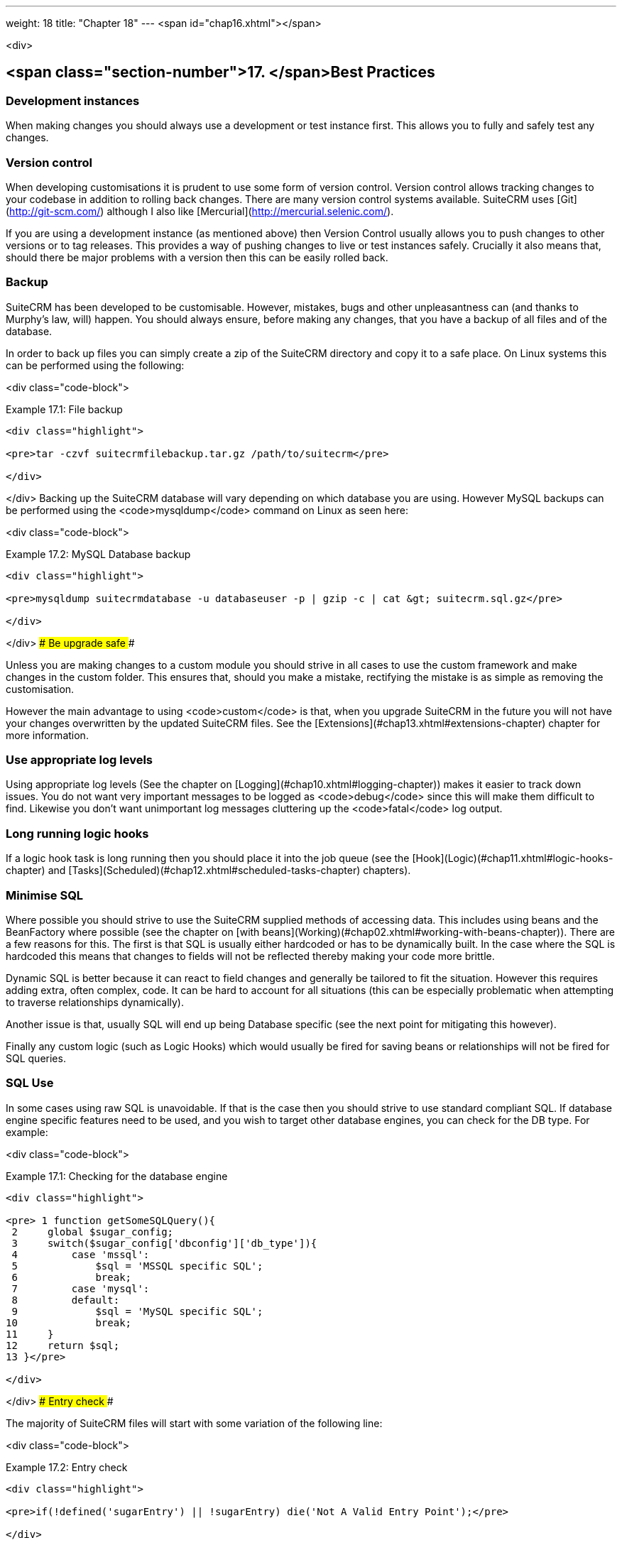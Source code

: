 ---
weight: 18
title: "Chapter 18"
---
<span id="chap16.xhtml"></span>

<div>

## <span class="section-number">17. </span>Best Practices ##

### Development instances ###

When making changes you should always use a development or test instance first. This allows you to fully and safely test any changes.

### Version control ###

When developing customisations it is prudent to use some form of version control. Version control allows tracking changes to your codebase in addition to rolling back changes. There are many version control systems available. SuiteCRM uses [Git](http://git-scm.com/) although I also like [Mercurial](http://mercurial.selenic.com/).

If you are using a development instance (as mentioned above) then Version Control usually allows you to push changes to other versions or to tag releases. This provides a way of pushing changes to live or test instances safely. Crucially it also means that, should there be major problems with a version then this can be easily rolled back.

### Backup ###

SuiteCRM has been developed to be customisable. However, mistakes, bugs and other unpleasantness can (and thanks to Murphy’s law, will) happen. You should always ensure, before making any changes, that you have a backup of all files and of the database.

In order to back up files you can simply create a zip of the SuiteCRM directory and copy it to a safe place. On Linux systems this can be performed using the following:

<div class="code-block">

Example 17.1: File backup


-----

<div class="highlight">

<pre>tar -czvf suitecrmfilebackup.tar.gz /path/to/suitecrm</pre>

</div>

-----


</div>
Backing up the SuiteCRM database will vary depending on which database you are using. However MySQL backups can be performed using the <code>mysqldump</code> command on Linux as seen here:

<div class="code-block">

Example 17.2: MySQL Database backup


-----

<div class="highlight">

<pre>mysqldump suitecrmdatabase -u databaseuser -p | gzip -c | cat &gt; suitecrm.sql.gz</pre>

</div>

-----


</div>
### Be upgrade safe ###

Unless you are making changes to a custom module you should strive in all cases to use the custom framework and make changes in the custom folder. This ensures that, should you make a mistake, rectifying the mistake is as simple as removing the customisation.

However the main advantage to using <code>custom</code> is that, when you upgrade SuiteCRM in the future you will not have your changes overwritten by the updated SuiteCRM files. See the [Extensions](#chap13.xhtml#extensions-chapter) chapter for more information.

### Use appropriate log levels ###

Using appropriate log levels (See the chapter on [Logging](#chap10.xhtml#logging-chapter)) makes it easier to track down issues. You do not want very important messages to be logged as <code>debug</code> since this will make them difficult to find. Likewise you don’t want unimportant log messages cluttering up the <code>fatal</code> log output.

### Long running logic hooks ###

If a logic hook task is long running then you should place it into the job queue (see the [Hook](Logic)(#chap11.xhtml#logic-hooks-chapter) and [Tasks](Scheduled)(#chap12.xhtml#scheduled-tasks-chapter) chapters).

### Minimise SQL ###

Where possible you should strive to use the SuiteCRM supplied methods of accessing data. This includes using beans and the BeanFactory where possible (see the chapter on [with beans](Working)(#chap02.xhtml#working-with-beans-chapter)). There are a few reasons for this. The first is that SQL is usually either hardcoded or has to be dynamically built. In the case where the SQL is hardcoded this means that changes to fields will not be reflected thereby making your code more brittle.

Dynamic SQL is better because it can react to field changes and generally be tailored to fit the situation. However this requires adding extra, often complex, code. It can be hard to account for all situations (this can be especially problematic when attempting to traverse relationships dynamically).

Another issue is that, usually SQL will end up being Database specific (see the next point for mitigating this however).

Finally any custom logic (such as Logic Hooks) which would usually be fired for saving beans or relationships will not be fired for SQL queries.

### SQL Use ###

In some cases using raw SQL is unavoidable. If that is the case then you should strive to use standard compliant SQL. If database engine specific features need to be used, and you wish to target other database engines, you can check for the DB type. For example:

<div class="code-block">

Example 17.1: Checking for the database engine


-----

<div class="highlight">

<pre> 1 function getSomeSQLQuery(){
 2     global $sugar_config;
 3     switch($sugar_config['dbconfig']['db_type']){
 4         case 'mssql':
 5             $sql = 'MSSQL specific SQL';
 6             break;
 7         case 'mysql':
 8         default:
 9             $sql = 'MySQL specific SQL';
10             break;
11     }
12     return $sql;
13 }</pre>

</div>

-----


</div>
### Entry check ###

The majority of SuiteCRM files will start with some variation of the following line:

<div class="code-block">

Example 17.2: Entry check


-----

<div class="highlight">

<pre>if(!defined('sugarEntry') || !sugarEntry) die('Not A Valid Entry Point');</pre>

</div>

-----


</div>
This prevents direct access to the file by ensuring that SuiteCRM has been loaded through a valid entry point (i.e. it has been loaded through index.php, cron.php or a custom entry point).

### Redirect after post ###

Sometimes you may have custom controller actions (see the controller section) or custom entry points (see the [Points](Entry)(#chap07.xhtml#entry-point-chapter) chapter). These actions and entry points or other pages are usually accessed using POST. After a POST request it is a web best practice to redirect to a different page, especially if your page makes any changes. This prevents the user from refreshing the page and causing a duplicate action. Within SuiteCRM it is best to use the <code>SugarApplication::redirect</code> method to redirect. This simply accepts a URL. As follows:

<div class="code-block">

Example 17.3: Redirecting within SuiteCRM


-----

<div class="highlight">

<pre>SugarApplication::redirect('index.php?module=&lt;TheModule&gt;');</pre>

</div>

-----


</div>

</div>
